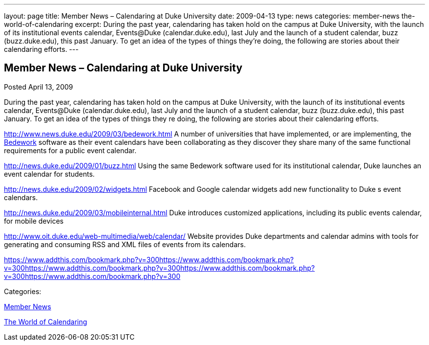 ---
layout: page
title: Member News – Calendaring at Duke University
date: 2009-04-13
type: news
categories: member-news the-world-of-calendaring
excerpt: During the past year, calendaring has taken hold on the campus at Duke University, with the launch of its institutional events calendar, Events@Duke (calendar.duke.edu), last July and the launch of a student calendar, buzz (buzz.duke.edu), this past January. To get an idea of the types of things they’re doing, the following are stories about their calendaring efforts.
---

== Member News – Calendaring at Duke University

[[node-344]]
Posted April 13, 2009 

During the past year, calendaring has taken hold on the campus at Duke University, with the launch of its institutional events calendar, Events@Duke (calendar.duke.edu), last July and the launch of a student calendar, buzz (buzz.duke.edu), this past January. To get an idea of the types of things they re doing, the following are stories about their calendaring efforts.

http://www.news.duke.edu/2009/03/bedework.html A number of universities that have implemented, or are implementing, the http://www.bedework.org/bedework/[Bedework] software as their event calendars have been collaborating as they discover they share many of the same functional requirements for a public event calendar.

http://news.duke.edu/2009/01/buzz.html Using the same Bedework software used for its institutional calendar, Duke launches an event calendar for students.

http://news.duke.edu/2009/02/widgets.html Facebook and Google calendar widgets add new functionality to Duke s event calendars.

http://news.duke.edu/2009/03/mobileinternal.html Duke introduces customized applications, including its public events calendar, for mobile devices

http://www.oit.duke.edu/web-multimedia/web/calendar/ Website provides Duke departments and calendar admins with tools for generating and consuming RSS and XML files of events from its calendars.

https://www.addthis.com/bookmark.php?v=300https://www.addthis.com/bookmark.php?v=300https://www.addthis.com/bookmark.php?v=300https://www.addthis.com/bookmark.php?v=300https://www.addthis.com/bookmark.php?v=300

Categories:&nbsp;

link:/news/member-news[Member News]

link:/news/the-world-of-calendaring[The World of Calendaring]

